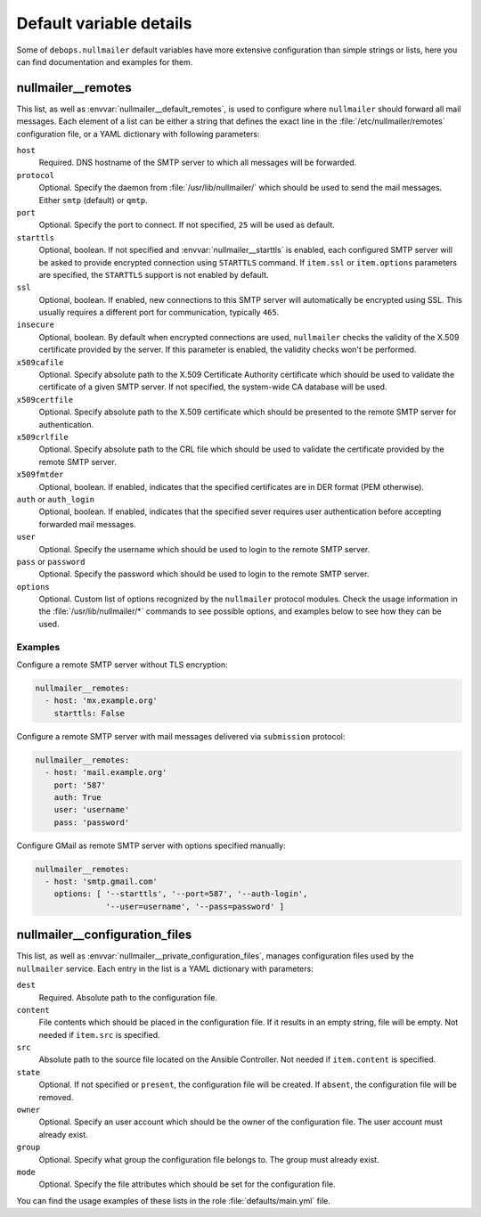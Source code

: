 Default variable details
========================

Some of ``debops.nullmailer`` default variables have more extensive
configuration than simple strings or lists, here you can find documentation and
examples for them.

.. only:: html

   .. contents::
      :local:
      :depth: 1


.. _nullmailer__ref_remotes:

nullmailer__remotes
-------------------

This list, as well as :envvar:`nullmailer__default_remotes`, is used to configure
where ``nullmailer`` should forward all mail messages. Each element of a list
can be either a string that defines the exact line in the
:file:`/etc/nullmailer/remotes` configuration file, or a YAML dictionary with
following parameters:

``host``
  Required. DNS hostname of the SMTP server to which all messages will be
  forwarded.

``protocol``
  Optional. Specify the daemon from :file:`/usr/lib/nullmailer/` which should be
  used to send the mail messages. Either ``smtp`` (default) or ``qmtp``.

``port``
  Optional. Specify the port to connect. If not specified, ``25`` will be used
  as default.

``starttls``
  Optional, boolean. If not specified and :envvar:`nullmailer__starttls` is enabled,
  each configured SMTP server will be asked to provide encrypted connection
  using ``STARTTLS`` command. If ``item.ssl`` or ``item.options`` parameters
  are specified, the ``STARTTLS`` support is not enabled by default.

``ssl``
  Optional, boolean. If enabled, new connections to this SMTP server will
  automatically be encrypted using SSL. This usually requires a different port
  for communication, typically ``465``.

``insecure``
  Optional, boolean. By default when encrypted connections are used,
  ``nullmailer`` checks the validity of the X.509 certificate provided by the
  server. If this parameter is enabled, the validity checks won't be performed.

``x509cafile``
  Optional. Specify absolute path to the X.509 Certificate Authority
  certificate which should be used to validate the certificate of a given SMTP
  server. If not specified, the system-wide CA database will be used.

``x509certfile``
  Optional. Specify absolute path to the X.509 certificate which should be
  presented to the remote SMTP server for authentication.

``x509crlfile``
  Optional. Specify absolute path to the CRL file which should be used to
  validate the certificate provided by the remote SMTP server.

``x509fmtder``
  Optional, boolean. If enabled, indicates that the specified certificates are
  in DER format (PEM otherwise).

``auth`` or ``auth_login``
  Optional, boolean. If enabled, indicates that the specified sever requires
  user authentication before accepting forwarded mail messages.

``user``
  Optional. Specify the username which should be used to login to the remote
  SMTP server.

``pass`` or ``password``
  Optional. Specify the password which should be used to login to the remote
  SMTP server.

``options``
  Optional. Custom list of options recognized by the ``nullmailer`` protocol
  modules. Check the usage information in the :file:`/usr/lib/nullmailer/*`
  commands to see possible options, and examples below to see how they can be
  used.

Examples
~~~~~~~~

Configure a remote SMTP server without TLS encryption:

.. code-block:: yaml

   nullmailer__remotes:
     - host: 'mx.example.org'
       starttls: False

Configure a remote SMTP server with mail messages delivered via ``submission``
protocol:

.. code-block:: yaml

   nullmailer__remotes:
     - host: 'mail.example.org'
       port: '587'
       auth: True
       user: 'username'
       pass: 'password'

Configure GMail as remote SMTP server with options specified manually:

.. code-block:: yaml

   nullmailer__remotes:
     - host: 'smtp.gmail.com'
       options: [ '--starttls', '--port=587', '--auth-login',
                  '--user=username', '--pass=password' ]


.. _nullmailer__ref_configuration_files:

nullmailer__configuration_files
-------------------------------

This list, as well as :envvar:`nullmailer__private_configuration_files`,
manages configuration files used by the ``nullmailer`` service. Each entry in
the list is a YAML dictionary with parameters:

``dest``
  Required. Absolute path to the configuration file.

``content``
  File contents which should be placed in the configuration file. If it results
  in an empty string, file will be empty. Not needed if ``item.src`` is
  specified.

``src``
  Absolute path to the source file located on the Ansible Controller.
  Not needed if ``item.content`` is specified.

``state``
  Optional. If not specified or ``present``, the configuration file will be
  created. If ``absent``, the configuration file will be removed.

``owner``
  Optional. Specify an user account which should be the owner of the
  configuration file. The user account must already exist.

``group``
  Optional. Specify what group the configuration file belongs to. The group
  must already exist.

``mode``
  Optional. Specify the file attributes which should be set for the
  configuration file.

You can find the usage examples of these lists in the role
:file:`defaults/main.yml` file.
